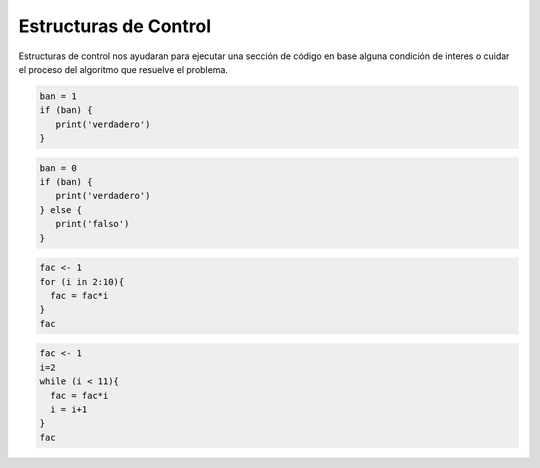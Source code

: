Estructuras de Control
======================

Estructuras de control nos ayudaran para ejecutar una sección de código en base alguna condición de interes o 
cuidar el proceso del algoritmo que resuelve el problema.

.. code:: R

   ban = 1
   if (ban) {
      print('verdadero')
   }


.. code:: R
   
   ban = 0
   if (ban) {
      print('verdadero')
   } else {
      print('falso')
   }

.. code:: R

   fac <- 1
   for (i in 2:10){
     fac = fac*i
   }
   fac

.. code:: R

   fac <- 1
   i=2
   while (i < 11){
     fac = fac*i
     i = i+1
   }
   fac


